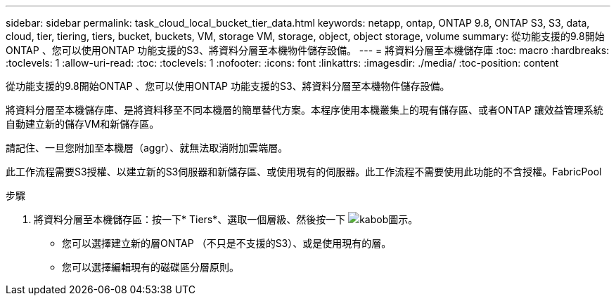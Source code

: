 ---
sidebar: sidebar 
permalink: task_cloud_local_bucket_tier_data.html 
keywords: netapp, ontap, ONTAP 9.8, ONTAP S3, S3, data, cloud, tier, tiering, tiers, bucket, buckets, VM, storage VM, storage, object, object storage, volume 
summary: 從功能支援的9.8開始ONTAP 、您可以使用ONTAP 功能支援的S3、將資料分層至本機物件儲存設備。 
---
= 將資料分層至本機儲存庫
:toc: macro
:hardbreaks:
:toclevels: 1
:allow-uri-read: 
:toc: 
:toclevels: 1
:nofooter: 
:icons: font
:linkattrs: 
:imagesdir: ./media/
:toc-position: content


[role="lead"]
從功能支援的9.8開始ONTAP 、您可以使用ONTAP 功能支援的S3、將資料分層至本機物件儲存設備。

將資料分層至本機儲存庫、是將資料移至不同本機層的簡單替代方案。本程序使用本機叢集上的現有儲存區、或者ONTAP 讓效益管理系統自動建立新的儲存VM和新儲存區。

請記住、一旦您附加至本機層（aggr）、就無法取消附加雲端層。

此工作流程需要S3授權、以建立新的S3伺服器和新儲存區、或使用現有的伺服器。此工作流程不需要使用此功能的不含授權。FabricPool

.步驟
. 將資料分層至本機儲存區：按一下* Tiers*、選取一個層級、然後按一下 image:icon_kabob.gif["kabob圖示"]。
+
** 您可以選擇建立新的層ONTAP （不只是不支援的S3）、或是使用現有的層。
** 您可以選擇編輯現有的磁碟區分層原則。



